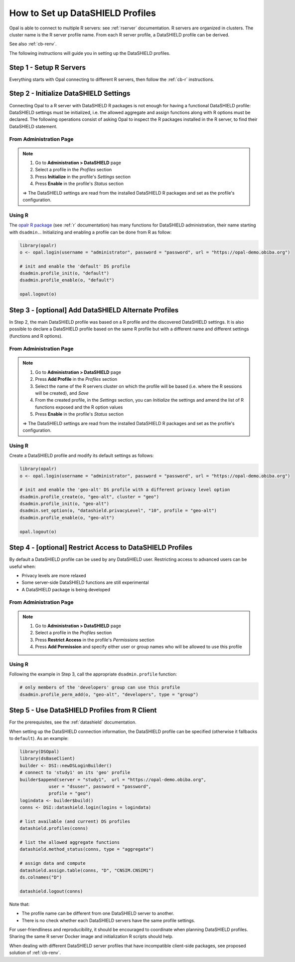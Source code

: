 .. _cb-datashield-profiles:

How to Set up DataSHIELD Profiles
=================================

Opal is able to connect to multiple R servers: see :ref:`rserver` documentation. R servers are organized in clusters. The cluster name is the R server profile name. From each R server profile, a DataSHIELD profile can be derived.

See also :ref:`cb-renv`.

The following instructions will guide you in setting up the DataSHIELD profiles.

Step 1 - Setup R Servers
------------------------

Everything starts with Opal connecting to different R servers, then follow the :ref:`cb-r` instructions.

Step 2 - Initialize DataSHIELD Settings
---------------------------------------

Connecting Opal to a R server with DataSHIELD R packages is not enough for having a functional DataSHIELD profile: DataSHIELD settings must be initialized, i.e. the allowed aggregate and assign functions along with R options must be declared. The following operations consist of asking Opal to inspect the R packages installed in the R server, to find their DataSHIELD statement.

From Administration Page
~~~~~~~~~~~~~~~~~~~~~~~~

.. note::

  1. Go to **Administration > DataSHIELD** page
  2. Select a profile in the *Profiles* section
  3. Press **Initialize** in the profile's *Settings* section
  4. Press **Enable** in the profile's *Status* section

  ⇒ The DataSHIELD settings are read from the installed DataSHIELD R packages and set as the profile's configuration.

Using R
~~~~~~~

The `opalr R package <https://www.obiba.org/opalr/>`_ (see :ref:`r` documentation) has many functions for DataSHIELD administration, their name starting with ``dsadmin.``. Initializing and enabling a profile can be done from R as follow:

.. code-block:: r

  library(opalr)
  o <- opal.login(username = "administrator", password = "password", url = "https://opal-demo.obiba.org")

  # init and enable the 'default' DS profile
  dsadmin.profile_init(o, "default")
  dsadmin.profile_enable(o, "default")

  opal.logout(o)

Step 3 - [optional] Add DataSHIELD Alternate Profiles
-----------------------------------------------------

In Step 2, the main DataSHIELD profile was based on a R profile and the discovered DataSHIELD settings. It is also possible to declare a DataSHIELD profile based on the same R profile but with a different name and different settings (functions and R options).

From Administration Page
~~~~~~~~~~~~~~~~~~~~~~~~

.. note::

  1. Go to **Administration > DataSHIELD** page
  2. Press **Add Profile** in the *Profiles* section
  3. Select the name of the R servers cluster on which the profile will be based (i.e. where the R sessions will be created), and *Save*
  4. From the created profile, in the *Settings* section, you can *Initialize* the settings and amend the list of R functions exposed and the R option values
  5. Press **Enable** in the profile's *Status* section

  ⇒ The DataSHIELD settings are read from the installed DataSHIELD R packages and set as the profile's configuration.

Using R
~~~~~~~

Create a DataSHIELD profile and modify its default settings as follows:

.. code-block:: r

  library(opalr)
  o <- opal.login(username = "administrator", password = "password", url = "https://opal-demo.obiba.org")

  # init and enable the 'geo-alt' DS profile with a different privacy level option
  dsadmin.profile_create(o, "geo-alt", cluster = "geo")
  dsadmin.profile_init(o, "geo-alt")
  dsadmin.set_option(o, "datashield.privacyLevel", "10", profile = "geo-alt")
  dsadmin.profile_enable(o, "geo-alt")

  opal.logout(o)

Step 4 - [optional] Restrict Access to DataSHIELD Profiles
----------------------------------------------------------

By default a DataSHIELD profile can be used by any DataSHIELD user. Restricting access to advanced users can be useful when:

* Privacy levels are more relaxed
* Some server-side DataSHIELD functions are still experimental
* A DataSHIELD package is being developed

From Administration Page
~~~~~~~~~~~~~~~~~~~~~~~~

.. note::

  1. Go to **Administration > DataSHIELD** page
  2. Select a profile in the *Profiles* section
  3. Press **Restrict Access** in the profile's *Permissions* section
  4. Press **Add Permission** and specify either user or group names who will be allowed to use this profile

Using R
~~~~~~~

Following the example in Step 3, call the appropriate ``dsadmin.profile`` function:

.. code-block:: r

  # only members of the 'developers' group can use this profile
  dsadmin.profile_perm_add(o, "geo-alt", "developers", type = "group")


Step 5 - Use DataSHIELD Profiles from R Client
----------------------------------------------

For the prerequisites, see the :ref:`datashield` documentation.

When setting up the DataSHIELD connection information, the DataSHIELD profile can be specified (otherwise it fallbacks to ``default``). As an example:

.. code-block:: r

  library(DSOpal)
  library(dsBaseClient)
  builder <- DSI::newDSLoginBuilder()
  # connect to 'study1' on its 'geo' profile
  builder$append(server = "study1",  url = "https://opal-demo.obiba.org",
             user = "dsuser", password = "password",
             profile = "geo")
  logindata <- builder$build()
  conns <- DSI::datashield.login(logins = logindata)

  # list available (and current) DS profiles
  datashield.profiles(conns)

  # list the allowed aggregate functions
  datashield.method_status(conns, type = "aggregate")

  # assign data and compute
  datashield.assign.table(conns, "D", "CNSIM.CNSIM1")
  ds.colnames("D")

  datashield.logout(conns)

Note that:

* The profile name can be different from one DataSHIELD server to another.
* There is no check whether each DataSHIELD servers have the same profile settings.

For user-friendliness and reproducibility, it should be encouraged to coordinate when planning DataSHIELD profiles. Sharing the same R server Docker image and initialization R scripts should help.

When dealing with different DataSHIELD server profiles that have incompatible client-side packages, see proposed solution of :ref:`cb-renv`.
